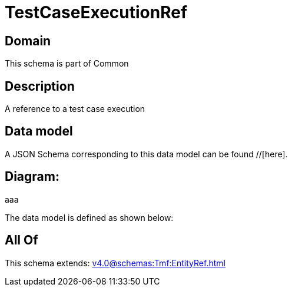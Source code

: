 = TestCaseExecutionRef

[#domain]
== Domain

This schema is part of Common

[#description]
== Description
A reference to a test case execution


[#data_model]
== Data model

A JSON Schema corresponding to this data model can be found //[here].

== Diagram:
aaa

The data model is defined as shown below:


[#all_of]
== All Of

This schema extends: xref:v4.0@schemas:Tmf:EntityRef.adoc[]
